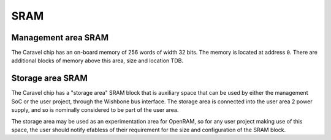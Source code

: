SRAM
====

Management area SRAM
--------------------

The Caravel chip has an on-board memory of 256 words of width 32 bits.
The memory is located at address ``0``.
There are additional blocks of memory above this area, size and location TDB.

Storage area SRAM
-----------------

The Caravel chip has a "storage area" SRAM block that is auxiliary space that can be used by either the management SoC or the user project, through the Wishbone bus interface.
The storage area is connected into the user area 2 power supply, and so is nominally considered to be part of the user area.

The storage area may be used as an experimentation area for OpenRAM, so for any user project making use of this space, the user should notify efabless of their requirement for the size and configuration of the SRAM block.
